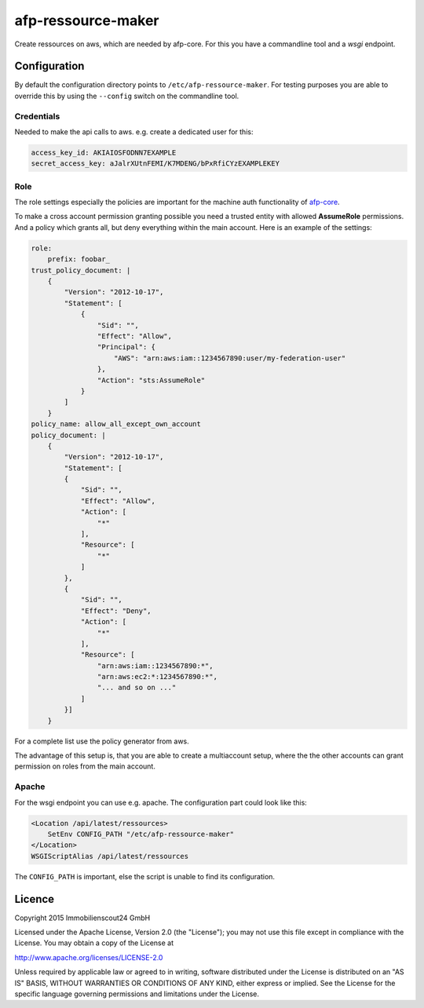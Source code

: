===================
afp-ressource-maker
===================

Create ressources on aws, which are needed by afp-core. For this you have a
commandline tool and a *wsgi* endpoint.

Configuration
=============

By default the configuration directory points to ``/etc/afp-ressource-maker``.
For testing purposes you are able to override this by using the ``--config``
switch on the commandline tool.

Credentials
-----------
Needed to make the api calls to aws. e.g. create a dedicated user for this:

.. code-block:: yaml

    access_key_id: AKIAIOSFODNN7EXAMPLE
    secret_access_key: aJalrXUtnFEMI/K7MDENG/bPxRfiCYzEXAMPLEKEY

Role
----
The role settings especially the policies are important for the machine auth
functionality of `afp-core <https://github.com/ImmobilienScout24/afp-core>`_.

To make a cross account permission granting possible you need a trusted entity
with allowed **AssumeRole** permissions. And a policy which grants all, but
deny everything within the main account. Here is an example of the settings:

.. code-block:: yaml

    role:
        prefix: foobar_
    trust_policy_document: |
        {
            "Version": "2012-10-17",
            "Statement": [
                {
                    "Sid": "",
                    "Effect": "Allow",
                    "Principal": {
                        "AWS": "arn:aws:iam::1234567890:user/my-federation-user"
                    },
                    "Action": "sts:AssumeRole"
                }
            ]
        }
    policy_name: allow_all_except_own_account
    policy_document: |
        {
            "Version": "2012-10-17",
            "Statement": [
            {
                "Sid": "",
                "Effect": "Allow",
                "Action": [
                    "*"
                ],
                "Resource": [
                    "*"
                ]
            },
            {
                "Sid": "",
                "Effect": "Deny",
                "Action": [
                    "*"
                ],
                "Resource": [
                    "arn:aws:iam::1234567890:*",
                    "arn:aws:ec2:*:1234567890:*",
                    "... and so on ..."
                ]
            }]
        }

For a complete list use the policy generator from aws.

The advantage of this setup is, that you are able to create a multiaccount
setup, where the the other accounts can grant permission on roles from the
main account.

Apache
------
For the wsgi endpoint you can use e.g. apache. The configuration part could
look like this:

.. code-block:: apache

    <Location /api/latest/ressources>
        SetEnv CONFIG_PATH "/etc/afp-ressource-maker"
    </Location>
    WSGIScriptAlias /api/latest/ressources

The ``CONFIG_PATH`` is important, else the script is unable to find its
configuration.

Licence
=======

Copyright 2015 Immobilienscout24 GmbH

Licensed under the Apache License, Version 2.0 (the "License"); you may not use
this file except in compliance with the License. You may obtain a copy of the
License at

http://www.apache.org/licenses/LICENSE-2.0

Unless required by applicable law or agreed to in writing, software distributed
under the License is distributed on an "AS IS" BASIS, WITHOUT WARRANTIES OR
CONDITIONS OF ANY KIND, either express or implied. See the License for the
specific language governing permissions and limitations under the License.
